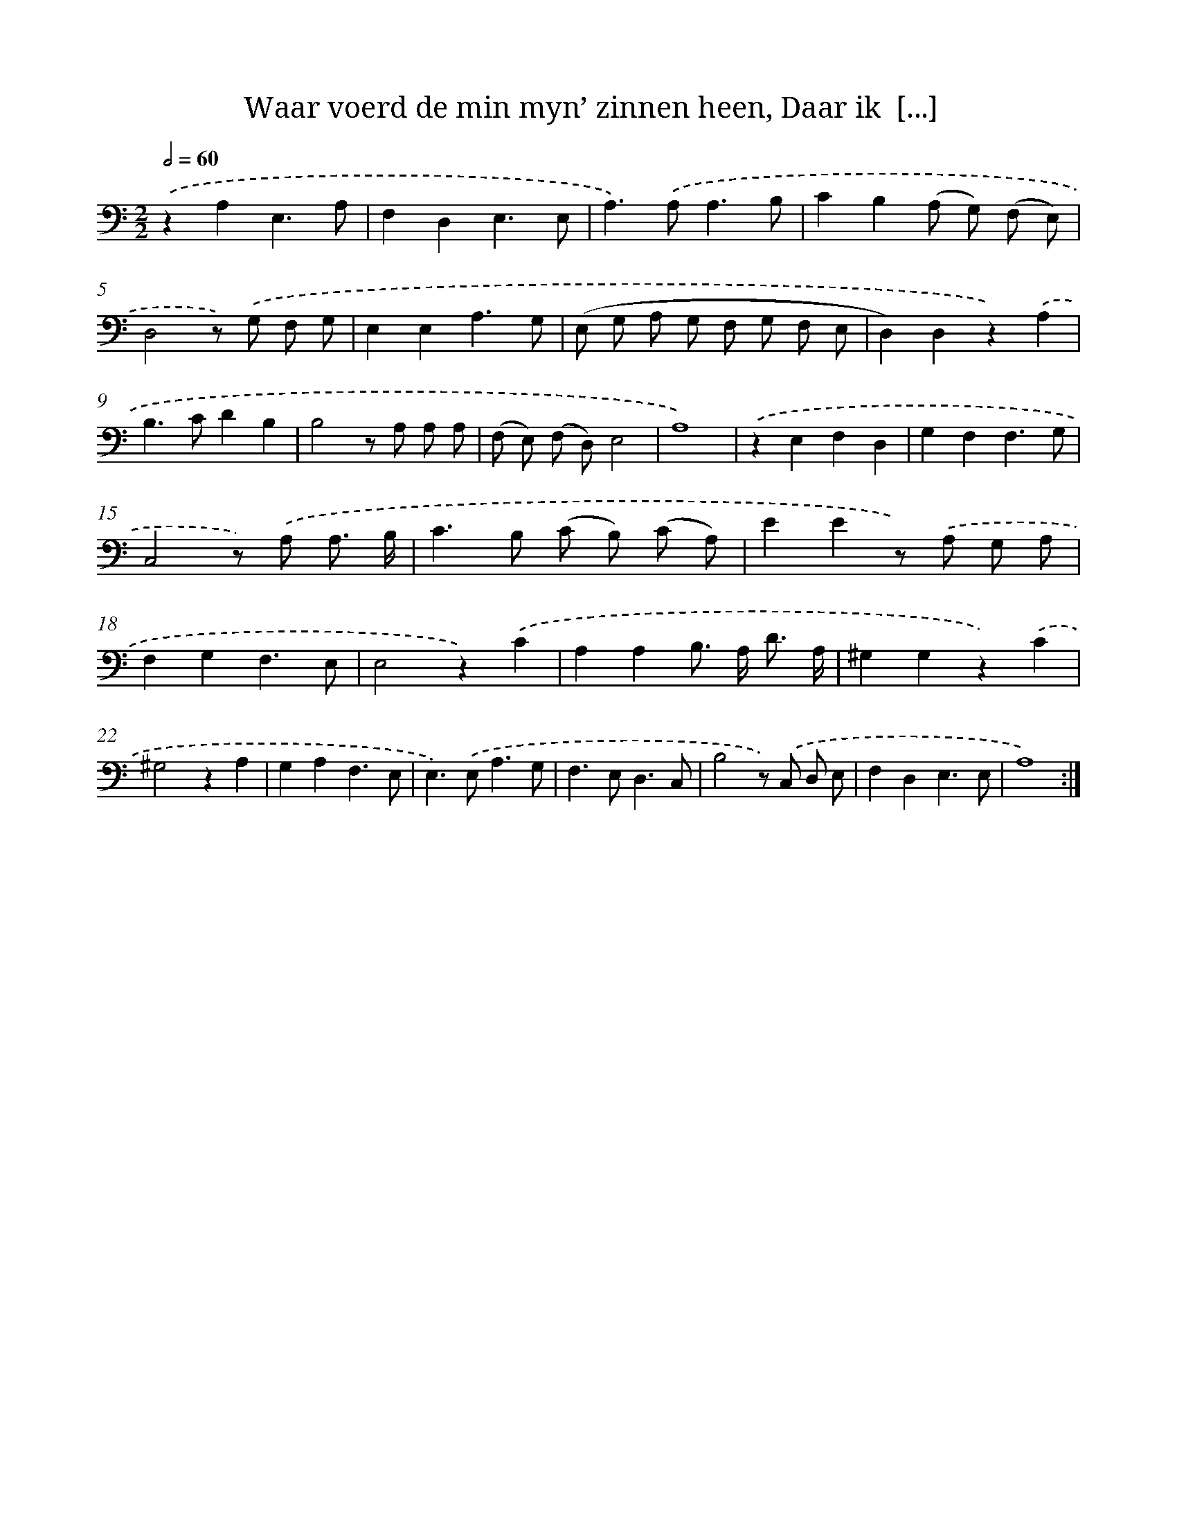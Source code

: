 X: 16222
T: Waar voerd de min myn’ zinnen heen, Daar ik  [...]
%%abc-version 2.0
%%abcx-abcm2ps-target-version 5.9.1 (29 Sep 2008)
%%abc-creator hum2abc beta
%%abcx-conversion-date 2018/11/01 14:38:01
%%humdrum-veritas 2930410683
%%humdrum-veritas-data 3742633885
%%continueall 1
%%barnumbers 0
L: 1/8
M: 2/2
Q: 1/2=60
K: C clef=bass
.('z2A,2E,3A, |
F,2D,2E,3E, |
A,2>).('A,2A,3B, |
C2B,2(A, G,) (F, E,) |
D,4z) .('G, F, G, |
E,2E,2A,3G, |
(E, G, A, G, F, G, F, E, |
D,2)D,2z2).('A,2 |
B,2>C2D2B,2 |
B,4z A, A, A, |
(F, E,) (F, D,)E,4 |
A,8) |
.('z2E,2F,2D,2 |
G,2F,2F,3G, |
C,4z) .('A, A,3/ B,/ |
C2>B,2 (C B,) (C A,) |
E2E2z) .('A, G, A, |
F,2G,2F,3E, |
E,4z2).('C2 |
A,2A,2B,> A, D3/ A,/ |
^G,2G,2z2).('C2 |
^G,4z2A,2 |
G,2A,2F,3E, |
E,2>).('E,2A,3G, |
F,2>E,2D,3C, |
B,4z) .('C, D, E, |
F,2D,2E,3E, |
A,8) :|]
